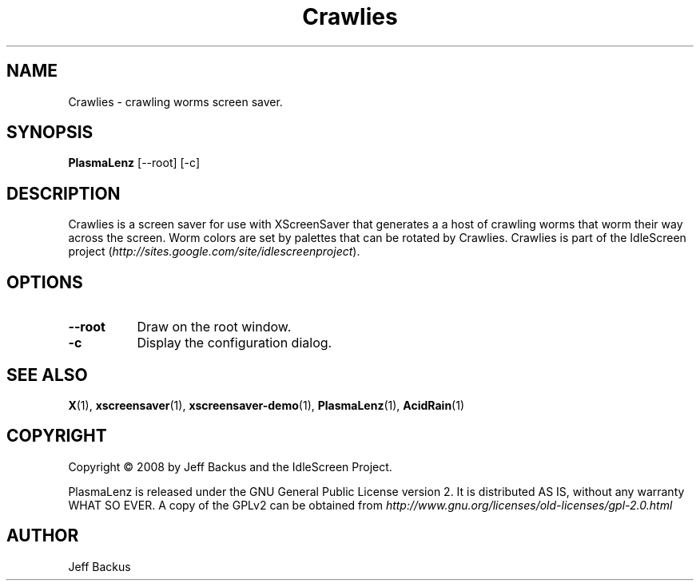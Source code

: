 .TH "Crawlies" 1 "" "X Version 11"
.SH NAME
Crawlies \- crawling worms screen saver.
.SH SYNOPSIS
.B PlasmaLenz
[\--root]
[\-c]
.SH DESCRIPTION
Crawlies is a screen saver for use with XScreenSaver that generates a
a host of crawling worms that worm their way across the screen.  Worm colors
are set by palettes that can be rotated by Crawlies.  Crawlies is part of
the IdleScreen project
(\fIhttp://sites.google.com/site/idlescreenproject\fP).
.SH OPTIONS
.TP 8
.B \--root
Draw on the root window.
.TP 8
.B \-c
Display the configuration dialog.
.SH "SEE ALSO"
.BR X (1),
.BR xscreensaver (1),
.BR xscreensaver-demo (1),
.BR PlasmaLenz (1),
.BR AcidRain (1)
.SH COPYRIGHT
Copyright \(co 2008 by Jeff Backus and the IdleScreen Project.

PlasmaLenz is released under the GNU General Public License version 2.  It
is distributed AS IS, without any warranty WHAT SO EVER.  A copy of the
GPLv2 can be obtained from
\fIhttp://www.gnu.org/licenses/old-licenses/gpl-2.0.html\fP
.SH AUTHOR
Jeff Backus

